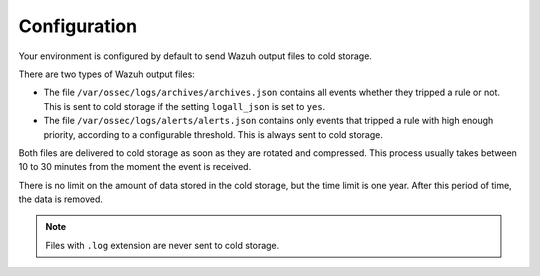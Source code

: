 .. meta::
  :description: Wazuh provides two types of storage for your indexed data: hot storage and cold storage. Learn more about the cold storage configuration in this section. 

.. _cloud_cold_storage_configuration:

Configuration
=============

Your environment is configured by default to send Wazuh output files to cold storage.


There are two types of Wazuh output files:

- The file ``/var/ossec/logs/archives/archives.json`` contains all events whether they tripped a rule or not. This is sent to cold storage if the setting ``logall_json`` is set to ``yes``.
- The file ``/var/ossec/logs/alerts/alerts.json`` contains only events that tripped a rule with high enough priority, according to a configurable threshold. This is always sent to cold storage.

Both files are delivered to cold storage as soon as they are rotated and compressed. This process usually takes between 10 to 30 minutes from the moment the event is received.

There is no limit on the amount of data stored in the cold storage, but the time limit is one year. After this period of time, the data is removed.

.. note::

  Files with ``.log`` extension are never sent to cold storage.
